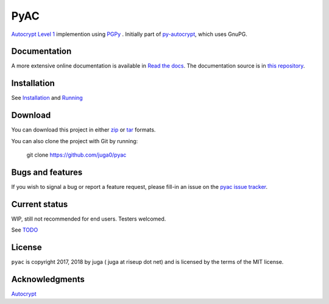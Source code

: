 =====
PyAC
=====

.. image:: https://badge.fury.io/py/pyacr.svg
    :target: https://badge.fury.io/py/pyacr
    :alt: PyPI version

.. image:: https://travis-ci.org/juga0/pyac.svg?branch=master
    :target: https://travis-ci.org/juga0/pyac?branch=master
    :alt: Build status

.. image:: https://coveralls.io/repos/github/juga0/pyac/badge.svg?branch=master
    :target: https://coveralls.io/github/juga0/pyac?branch=master
    :alt: Coveralls

.. image:: https://readthedocs.org/projects/pyac/badge/?version=latest
    :target: http://pyac.readthedocs.io/en/latest/?badge=latest
    :alt: Documentation status

`Autocrypt Level 1 <https://autocrypt.org/en/latest/level1.html>`_
implemention using `PGPy <https://github.com/SecurityInnovation/PGPy>`_ .
Initially part of `py-autocrypt <https://github.com/juga0/py-autocrypt/tree/features/l1_pgpy>`_,
which uses GnuPG.

Documentation
--------------

A more extensive online documentation is available in
`Read the docs <https://pyac.readthedocs.io/>`_.
The documentation source is in `this repository <docs/source/>`_.


Installation
------------

See `Installation <docs/source/install.rst>`_
and `Running <docs/source/run.rst>`_

Download
--------

You can download this project in either
`zip <http://github.com/juga0/pyac/zipball/master>`_ or
`tar <http://github.com/juga0/pyac/tarball/master>`_ formats.

You can also clone the project with Git by running:

    git clone https://github.com/juga0/pyac

Bugs and features
-----------------

If you wish to signal a bug or report a feature request, please fill-in
an issue on the `pyac issue
tracker <https://github.com/juga0/pyac/issues>`_.

Current status
--------------

WIP, still not recommended for end users. Testers welcomed.

See `TODO </docs/source/todo.rst>`_

License
-------

``pyac`` is copyright 2017, 2018 by juga ( juga at riseup dot net) and is
licensed by the terms of the MIT license.

Acknowledgments
---------------

`Autocrypt <https://autocrypt.org>`_
